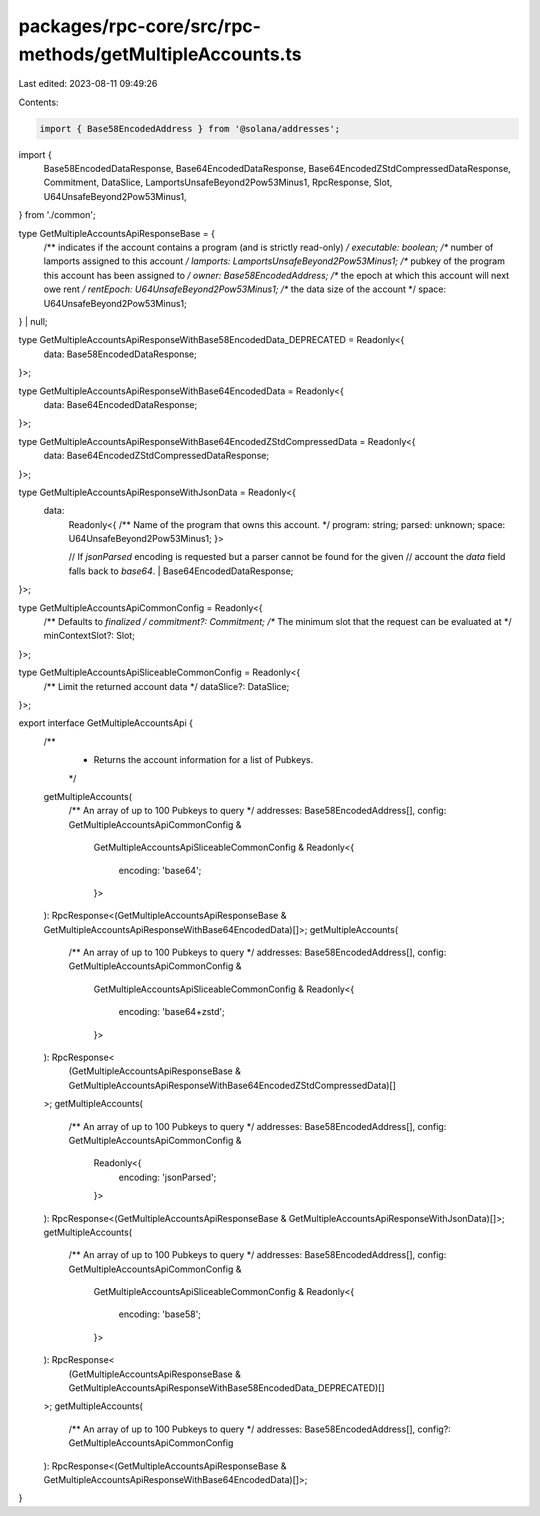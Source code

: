 packages/rpc-core/src/rpc-methods/getMultipleAccounts.ts
========================================================

Last edited: 2023-08-11 09:49:26

Contents:

.. code-block:: ts

    import { Base58EncodedAddress } from '@solana/addresses';

import {
    Base58EncodedDataResponse,
    Base64EncodedDataResponse,
    Base64EncodedZStdCompressedDataResponse,
    Commitment,
    DataSlice,
    LamportsUnsafeBeyond2Pow53Minus1,
    RpcResponse,
    Slot,
    U64UnsafeBeyond2Pow53Minus1,
} from './common';

type GetMultipleAccountsApiResponseBase = {
    /** indicates if the account contains a program (and is strictly read-only) */
    executable: boolean;
    /** number of lamports assigned to this account */
    lamports: LamportsUnsafeBeyond2Pow53Minus1;
    /** pubkey of the program this account has been assigned to */
    owner: Base58EncodedAddress;
    /** the epoch at which this account will next owe rent */
    rentEpoch: U64UnsafeBeyond2Pow53Minus1;
    /** the data size of the account */
    space: U64UnsafeBeyond2Pow53Minus1;
} | null;

type GetMultipleAccountsApiResponseWithBase58EncodedData_DEPRECATED = Readonly<{
    data: Base58EncodedDataResponse;
}>;

type GetMultipleAccountsApiResponseWithBase64EncodedData = Readonly<{
    data: Base64EncodedDataResponse;
}>;

type GetMultipleAccountsApiResponseWithBase64EncodedZStdCompressedData = Readonly<{
    data: Base64EncodedZStdCompressedDataResponse;
}>;

type GetMultipleAccountsApiResponseWithJsonData = Readonly<{
    data:
        | Readonly<{
              /** Name of the program that owns this account. */
              program: string;
              parsed: unknown;
              space: U64UnsafeBeyond2Pow53Minus1;
          }>
        // If `jsonParsed` encoding is requested but a parser cannot be found for the given
        // account the `data` field falls back to `base64`.
        | Base64EncodedDataResponse;
}>;

type GetMultipleAccountsApiCommonConfig = Readonly<{
    /** Defaults to `finalized` */
    commitment?: Commitment;
    /** The minimum slot that the request can be evaluated at */
    minContextSlot?: Slot;
}>;

type GetMultipleAccountsApiSliceableCommonConfig = Readonly<{
    /** Limit the returned account data */
    dataSlice?: DataSlice;
}>;

export interface GetMultipleAccountsApi {
    /**
     * Returns the account information for a list of Pubkeys.
     */
    getMultipleAccounts(
        /** An array of up to 100 Pubkeys to query */
        addresses: Base58EncodedAddress[],
        config: GetMultipleAccountsApiCommonConfig &
            GetMultipleAccountsApiSliceableCommonConfig &
            Readonly<{
                encoding: 'base64';
            }>
    ): RpcResponse<(GetMultipleAccountsApiResponseBase & GetMultipleAccountsApiResponseWithBase64EncodedData)[]>;
    getMultipleAccounts(
        /** An array of up to 100 Pubkeys to query */
        addresses: Base58EncodedAddress[],
        config: GetMultipleAccountsApiCommonConfig &
            GetMultipleAccountsApiSliceableCommonConfig &
            Readonly<{
                encoding: 'base64+zstd';
            }>
    ): RpcResponse<
        (GetMultipleAccountsApiResponseBase & GetMultipleAccountsApiResponseWithBase64EncodedZStdCompressedData)[]
    >;
    getMultipleAccounts(
        /** An array of up to 100 Pubkeys to query */
        addresses: Base58EncodedAddress[],
        config: GetMultipleAccountsApiCommonConfig &
            Readonly<{
                encoding: 'jsonParsed';
            }>
    ): RpcResponse<(GetMultipleAccountsApiResponseBase & GetMultipleAccountsApiResponseWithJsonData)[]>;
    getMultipleAccounts(
        /** An array of up to 100 Pubkeys to query */
        addresses: Base58EncodedAddress[],
        config: GetMultipleAccountsApiCommonConfig &
            GetMultipleAccountsApiSliceableCommonConfig &
            Readonly<{
                encoding: 'base58';
            }>
    ): RpcResponse<
        (GetMultipleAccountsApiResponseBase & GetMultipleAccountsApiResponseWithBase58EncodedData_DEPRECATED)[]
    >;
    getMultipleAccounts(
        /** An array of up to 100 Pubkeys to query */
        addresses: Base58EncodedAddress[],
        config?: GetMultipleAccountsApiCommonConfig
    ): RpcResponse<(GetMultipleAccountsApiResponseBase & GetMultipleAccountsApiResponseWithBase64EncodedData)[]>;
}


